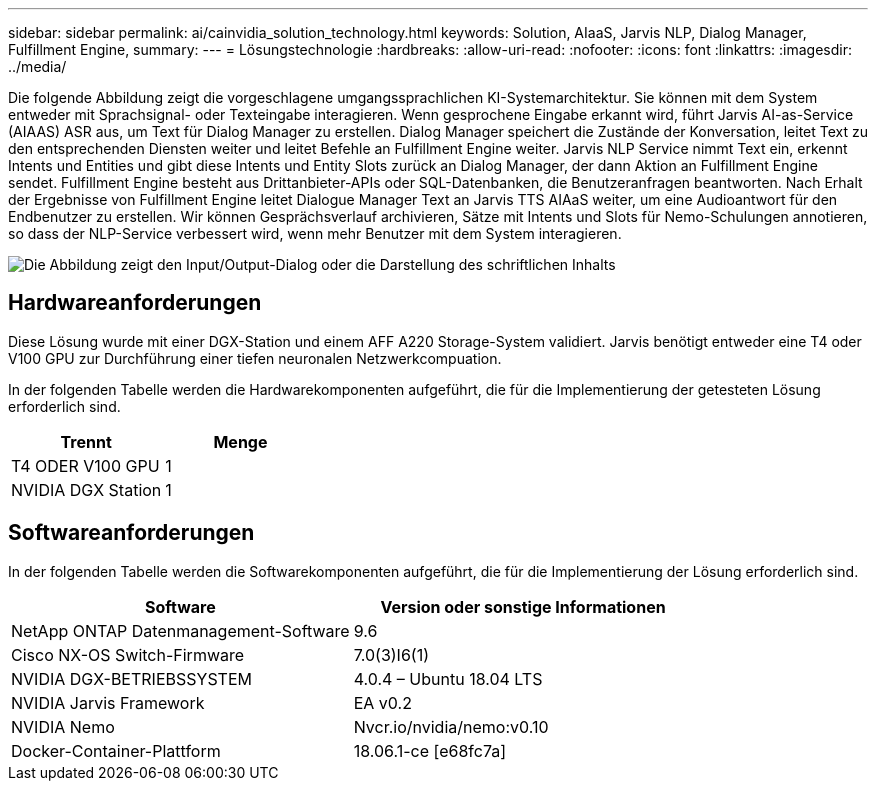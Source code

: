 ---
sidebar: sidebar 
permalink: ai/cainvidia_solution_technology.html 
keywords: Solution, AIaaS, Jarvis NLP, Dialog Manager, Fulfillment Engine, 
summary:  
---
= Lösungstechnologie
:hardbreaks:
:allow-uri-read: 
:nofooter: 
:icons: font
:linkattrs: 
:imagesdir: ../media/


[role="lead"]
Die folgende Abbildung zeigt die vorgeschlagene umgangssprachlichen KI-Systemarchitektur. Sie können mit dem System entweder mit Sprachsignal- oder Texteingabe interagieren. Wenn gesprochene Eingabe erkannt wird, führt Jarvis AI-as-Service (AIAAS) ASR aus, um Text für Dialog Manager zu erstellen. Dialog Manager speichert die Zustände der Konversation, leitet Text zu den entsprechenden Diensten weiter und leitet Befehle an Fulfillment Engine weiter. Jarvis NLP Service nimmt Text ein, erkennt Intents und Entities und gibt diese Intents und Entity Slots zurück an Dialog Manager, der dann Aktion an Fulfillment Engine sendet. Fulfillment Engine besteht aus Drittanbieter-APIs oder SQL-Datenbanken, die Benutzeranfragen beantworten. Nach Erhalt der Ergebnisse von Fulfillment Engine leitet Dialogue Manager Text an Jarvis TTS AIAaS weiter, um eine Audioantwort für den Endbenutzer zu erstellen. Wir können Gesprächsverlauf archivieren, Sätze mit Intents und Slots für Nemo-Schulungen annotieren, so dass der NLP-Service verbessert wird, wenn mehr Benutzer mit dem System interagieren.

image:cainvidia_image3.png["Die Abbildung zeigt den Input/Output-Dialog oder die Darstellung des schriftlichen Inhalts"]



== Hardwareanforderungen

Diese Lösung wurde mit einer DGX-Station und einem AFF A220 Storage-System validiert. Jarvis benötigt entweder eine T4 oder V100 GPU zur Durchführung einer tiefen neuronalen Netzwerkcompuation.

In der folgenden Tabelle werden die Hardwarekomponenten aufgeführt, die für die Implementierung der getesteten Lösung erforderlich sind.

|===
| Trennt | Menge 


| T4 ODER V100 GPU | 1 


| NVIDIA DGX Station | 1 
|===


== Softwareanforderungen

In der folgenden Tabelle werden die Softwarekomponenten aufgeführt, die für die Implementierung der Lösung erforderlich sind.

|===
| Software | Version oder sonstige Informationen 


| NetApp ONTAP Datenmanagement-Software | 9.6 


| Cisco NX-OS Switch-Firmware | 7.0(3)I6(1) 


| NVIDIA DGX-BETRIEBSSYSTEM | 4.0.4 – Ubuntu 18.04 LTS 


| NVIDIA Jarvis Framework | EA v0.2 


| NVIDIA Nemo | Nvcr.io/nvidia/nemo:v0.10 


| Docker-Container-Plattform | 18.06.1-ce [e68fc7a] 
|===